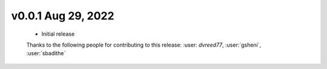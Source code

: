.. Future Release
  ==============
    * Enhancements
    * Fixes
    * Changes
    * Documentation Changes
    * Testing Changes

.. Thanks to the following people for contributing to this release:

v0.0.1 Aug 29, 2022
====================
    * Initial release

    Thanks to the following people for contributing to this release:
    :user: `dvreed77`, :user:`gsheni`, :user:`sbadithe`
